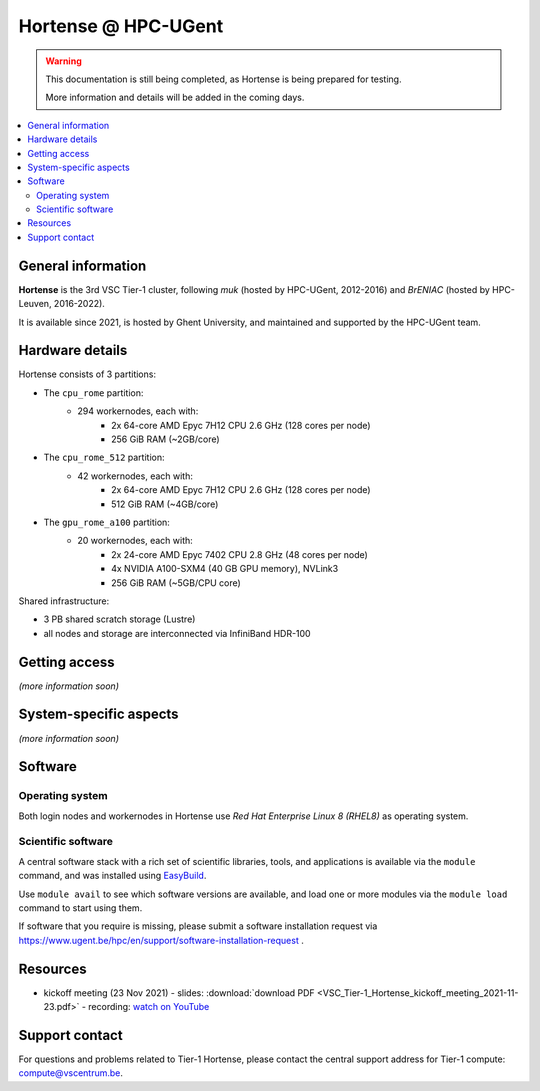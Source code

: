 Hortense @ HPC-UGent
====================

.. warning::

    This documentation is still being completed,
    as Hortense is being prepared for testing.

    More information and details will be added in the coming days.

.. contents::
    :depth: 2
    :local:
    :backlinks: none

General information
-------------------

**Hortense** is the 3rd VSC Tier-1 cluster, following *muk* (hosted by HPC-UGent, 2012-2016)
and *BrENIAC* (hosted by HPC-Leuven, 2016-2022).

It is available since 2021, is hosted by Ghent University,
and maintained and supported by the HPC-UGent team.

Hardware details
----------------

Hortense consists of 3 partitions:

- The ``cpu_rome`` partition:
   - 294 workernodes, each with:
       - 2x 64-core AMD Epyc 7H12 CPU 2.6 GHz (128 cores per node)
       - 256 GiB RAM (~2GB/core)
- The ``cpu_rome_512`` partition:
   - 42 workernodes, each with:
       - 2x 64-core AMD Epyc 7H12 CPU 2.6 GHz (128 cores per node)
       - 512 GiB RAM (~4GB/core)
- The ``gpu_rome_a100`` partition:
   - 20 workernodes, each with:
       - 2x 24-core AMD Epyc 7402 CPU 2.8 GHz (48 cores per node)
       - 4x NVIDIA A100-SXM4 (40 GB GPU memory), NVLink3
       - 256 GiB RAM (~5GB/CPU core)

Shared infrastructure:

- 3 PB shared scratch storage (Lustre)
- all nodes and storage are interconnected via InfiniBand HDR-100

Getting access
--------------

*(more information soon)*

System-specific aspects
-----------------------

*(more information soon)*

Software
--------

Operating system
****************

Both login nodes and workernodes in Hortense use *Red Hat Enterprise Linux 8 (RHEL8)* as operating system.

Scientific software
*******************

A central software stack with a rich set of scientific libraries, tools, and applications
is available via the ``module`` command, and was installed using `EasyBuild <https://easybuild.io>`_.

Use ``module avail`` to see which software versions are available,
and load one or more modules via the ``module load`` command to start using them.

If software that you require is missing, please submit a software installation request
via https://www.ugent.be/hpc/en/support/software-installation-request .

Resources
---------

* kickoff meeting (23 Nov 2021) -
  slides: :download:`download PDF <VSC_Tier-1_Hortense_kickoff_meeting_2021-11-23.pdf>` -
  recording: `watch on YouTube <https://www.youtube.com/watch?v=o0kNNsNT_rs>`_

Support contact
---------------

For questions and problems related to Tier-1 Hortense, please contact the central
support address for Tier-1 compute: `compute@vscentrum.be <mailto:compute@vscentrum.be>`_.
